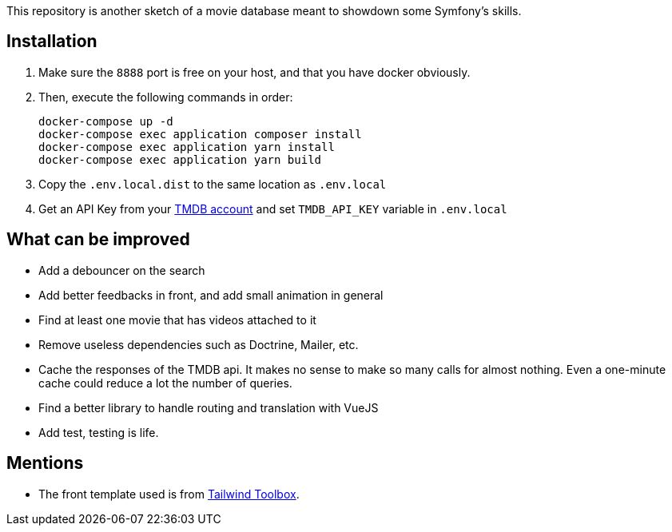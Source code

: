 This repository is another sketch of a movie database meant to showdown some Symfony's skills.

== Installation

1. Make sure the `8888` port is free on your host, and that you have docker obviously.
2. Then, execute the following commands in order:

    docker-compose up -d
    docker-compose exec application composer install
    docker-compose exec application yarn install
    docker-compose exec application yarn build

3. Copy the `.env.local.dist` to the same location as `.env.local`
4. Get an API Key from your https://www.themoviedb.org/settings/api[TMDB account] and set `TMDB_API_KEY` variable in `.env.local`

== What can be improved

- Add a debouncer on the search
- Add better feedbacks in front, and add small animation in general
- Find at least one movie that has videos attached to it
- Remove useless dependencies such as Doctrine, Mailer, etc.
- Cache the responses of the TMDB api. It makes no sense to make so many calls for almost nothing. Even a one-minute cache could reduce a lot the number of queries.
- Find a better library to handle routing and translation with VueJS
- Add test, testing is life.

== Mentions

- The front template used is from https://www.tailwindtoolbox.com/templates/multi-section-form[Tailwind Toolbox].
